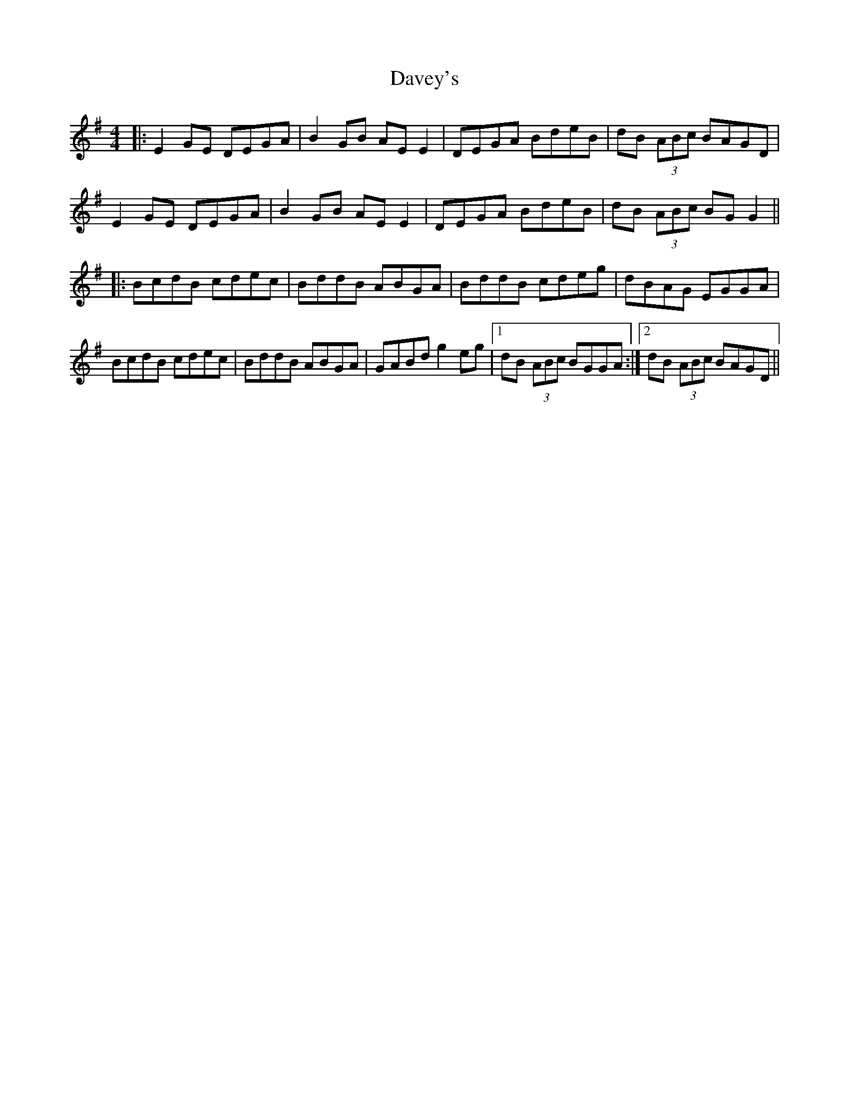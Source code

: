 X: 9565
T: Davey's
R: reel
M: 4/4
K: Gmajor
|:E2GE DEGA|B2GB AE E2|DEGA BdeB|dB (3ABc BAGD|
E2GE DEGA|B2GB AE E2|DEGA BdeB|dB (3ABc BGG2||
|:BcdB cdec|BddB ABGA|BddB cdeg|dBAG EGGA|
BcdB cdec|BddB ABGA|GABd g2eg|1 dB (3ABc BGGA:|2 dB (3ABc BAGD||

